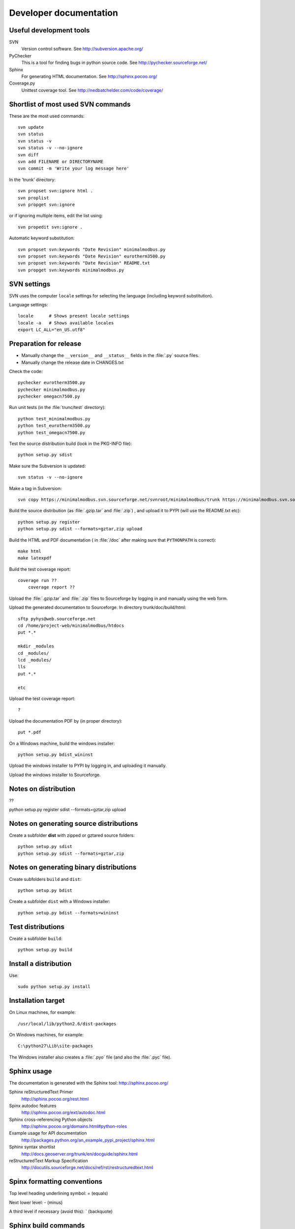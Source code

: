 Developer documentation
=======================

Useful development tools
------------------------

SVN
   Version control software. See http://subversion.apache.org/   

PyChecker 
   This is a tool for finding bugs in python source code. See http://pychecker.sourceforge.net/   
   
Sphinx
   For generating HTML documentation. See http://sphinx.pocoo.org/

Coverage.py
   Unittest coverage tool. See http://nedbatchelder.com/code/coverage/

   
Shortlist of most used SVN commands
-----------------------------------
These are the most used commands::

    svn update
    svn status 
    svn status -v
    svn status -v --no-ignore
    svn diff
    svn add FILENAME or DIRECTORYNAME
    svn commit -m 'Write your log message here'

In the 'trunk' directory::

    svn propset svn:ignore html .
    svn proplist
    svn propget svn:ignore

or if ignoring multiple items, edit the list using:: 

    svn propedit svn:ignore .

Automatic keyword substitution::

    svn propset svn:keywords "Date Revision" minimalmodbus.py
    svn propset svn:keywords "Date Revision" eurotherm3500.py
    svn propset svn:keywords "Date Revision" README.txt
    svn propget svn:keywords minimalmodbus.py


SVN settings
------------

SVN uses the computer ``locale`` settings for selecting the language (including keyword substitution). 

Language settings::

    locale      # Shows present locale settings
    locale -a   # Shows available locales
    export LC_ALL="en_US.utf8"

Preparation for release
-----------------------
* Manually change the ``__version__`` and ``__status__`` fields in the :file:`.py` source files.
* Manually change the release date in CHANGES.txt

Check the code::

    pychecker eurotherm3500.py 
    pychecker minimalmodbus.py 
    pychecker omegacn7500.py

Run unit tests (in the :file:`trunc/test` directory)::
    
    python test_minimalmodbus.py
    python test_eurotherm3500.py
    python test_omegacn7500.py

Test the source distribution build (look in the PKG-INFO file)::

    python setup.py sdist

Make sure the Subversion is updated::

    svn status -v --no-ignore

Make a tag in Subversion::
 
    svn copy https://minimalmodbus.svn.sourceforge.net/svnroot/minimalmodbus/trunk https://minimalmodbus.svn.sourceforge.net/svnroot/minimalmodbus/tags/0.20 -m "Release 0.20"

Build the source distribution (as :file:`.gzip.tar` and :file:`.zip`) , and upload it to PYPI (will use the README.txt etc)::

    python setup.py register
    python setup.py sdist --formats=gztar,zip upload

Build the HTML and PDF documentation  ( in :file:`/doc` after making sure that ``PYTHONPATH`` is correct)::

    make html
    make latexpdf

Build the test coverage report::

    coverage run ??
	coverage report ??
	
Upload the :file:`.gzip.tar` and :file:`.zip` files to Sourceforge by logging in and manually using the web form.

Upload the generated documentation to Sourceforge. In directory trunk/doc/build/html::

    sftp pyhys@web.sourceforge.net
    cd /home/project-web/minimalmodbus/htdocs
    put *.*     

    mkdir _modules
    cd _modules/
    lcd _modules/
    lls
    put *.*

    etc

Upload the test coverage report::

    ?	
	
Upload the documentation PDF by (in proper directory)::

    put *.pdf

On a Windows machine, build the windows installer:: 

    python setup.py bdist_wininst

Upload the windows installer to PYPI by logging in, and uploading it manually.

Upload the windows installer to Sourceforge.

Notes on distribution
---------------------
??

python setup.py register sdist --formats=gztar,zip upload

Notes on generating source distributions
----------------------------------------

Create a subfolder **dist** with zipped or gztared source folders::

    python setup.py sdist
    python setup.py sdist --formats=gztar,zip


Notes on generating binary distributions
----------------------------------------

Create subfolders ``build`` and ``dist``::

    python setup.py bdist

Create a subfolder ``dist`` with a Windows installer::

    python setup.py bdist --formats=wininst


Test distributions
------------------

Create a subfolder ``build``::

    python setup.py build


Install a distribution
----------------------
Use::

    sudo python setup.py install


Installation target
-------------------
On Linux machines, for example::

    /usr/local/lib/python2.6/dist-packages

On Windows machines, for example::

    C:\python27\Lib\site-packages

The Windows installer also creates a :file:`.pyo` file (and also the :file:`.pyc` file).


Sphinx usage
------------
The documentation is generated with the Sphinx tool: http://sphinx.pocoo.org/

Sphinx reStructuredText Primer
    http://sphinx.pocoo.org/rest.html

Spinx autodoc features
    http://sphinx.pocoo.org/ext/autodoc.html

Sphinx cross-referencing Python objects
    http://sphinx.pocoo.org/domains.html#python-roles

Example usage for API documentation
    http://packages.python.org/an_example_pypi_project/sphinx.html

Sphinx syntax shortlist
    http://docs.geoserver.org/trunk/en/docguide/sphinx.html

reStructuredText Markup Specification 
    http://docutils.sourceforge.net/docs/ref/rst/restructuredtext.html


Spinx formatting conventions
----------------------------

Top level heading underlining symbol: = (equals)

Next lower level: - (minus)

A third level if necessary (avoid this): ` (backquote)


Sphinx build commands
---------------------
Note that the PYTHONPATH must be set properly, so that Sphinx can import the modules to document. See below.

In the :file:`trunc/doc` directory::

    sphinx-build -b html -d build/doctrees  -a . build/html

or use the :file:`Makefile`::

    make html
    make latexpdf
    
If the python source files not are updated in the html output, then remove the contents of :file:`trunk/doc/build/doctrees` and rebuild the documentation. (This has now been included in the :file:`Makefile`).

Remember that the :file:`Makefile` uses tabs for indentation, not spaces.

Test unittest coverage measurement
----------------------------------

Install the script coverage.py::

    sudo easy_install coverage

Collect test data::

    coverage run test_minimalmodbus.py
    
Generate html report (ends up in trunk/test/htmlcov)::

    coverage html
    

Setting the PYTHONPATH
----------------------

To set the path::
    
    echo $PYTHONPATH
    export PYTHONPATH='/home/jonas/pythonprogrammering/minimalmodbus/trunk'

or::

    export PYTHONPATH=$PYTHONPATH:/home/jonas/pythonprogrammering/minimalmodbus/trunk

It is better to set the path in the :file:`.basrc` file.

Downloading backups from the Sourceforge server
-----------------------------------------------
To download the svn repository in archive format, type this in the destination directory on your computer::

    rsync -av minimalmodbus.svn.sourceforge.net::svn/minimalmodbus/* .


TODO
----
* Type checking
* Write more unittests

For next release:
* Test with Python3
* Bug tracker settings
* Test the dependency of pySerial in setup.py
* Upload files with ``scp -r`` instead





